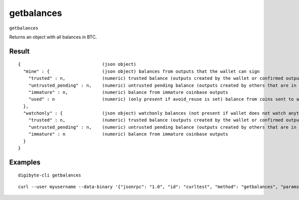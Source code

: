 .. This file is licensed under the MIT License (MIT) available on
   http://opensource.org/licenses/MIT.

getbalances
===========

``getbalances``

Returns an object with all balances in BTC.

Result
~~~~~~

::

  {                               (json object)
    "mine" : {                    (json object) balances from outputs that the wallet can sign
      "trusted" : n,              (numeric) trusted balance (outputs created by the wallet or confirmed outputs)
      "untrusted_pending" : n,    (numeric) untrusted pending balance (outputs created by others that are in the mempool)
      "immature" : n,             (numeric) balance from immature coinbase outputs
      "used" : n                  (numeric) (only present if avoid_reuse is set) balance from coins sent to addresses that were previously spent from (potentially privacy violating)
    },
    "watchonly" : {               (json object) watchonly balances (not present if wallet does not watch anything)
      "trusted" : n,              (numeric) trusted balance (outputs created by the wallet or confirmed outputs)
      "untrusted_pending" : n,    (numeric) untrusted pending balance (outputs created by others that are in the mempool)
      "immature" : n              (numeric) balance from immature coinbase outputs
    }
  }

Examples
~~~~~~~~


.. highlight:: shell

::

  digibyte-cli getbalances

::

  curl --user myusername --data-binary '{"jsonrpc": "1.0", "id": "curltest", "method": "getbalances", "params": []}' -H 'content-type: text/plain;' http://127.0.0.1:14022/


